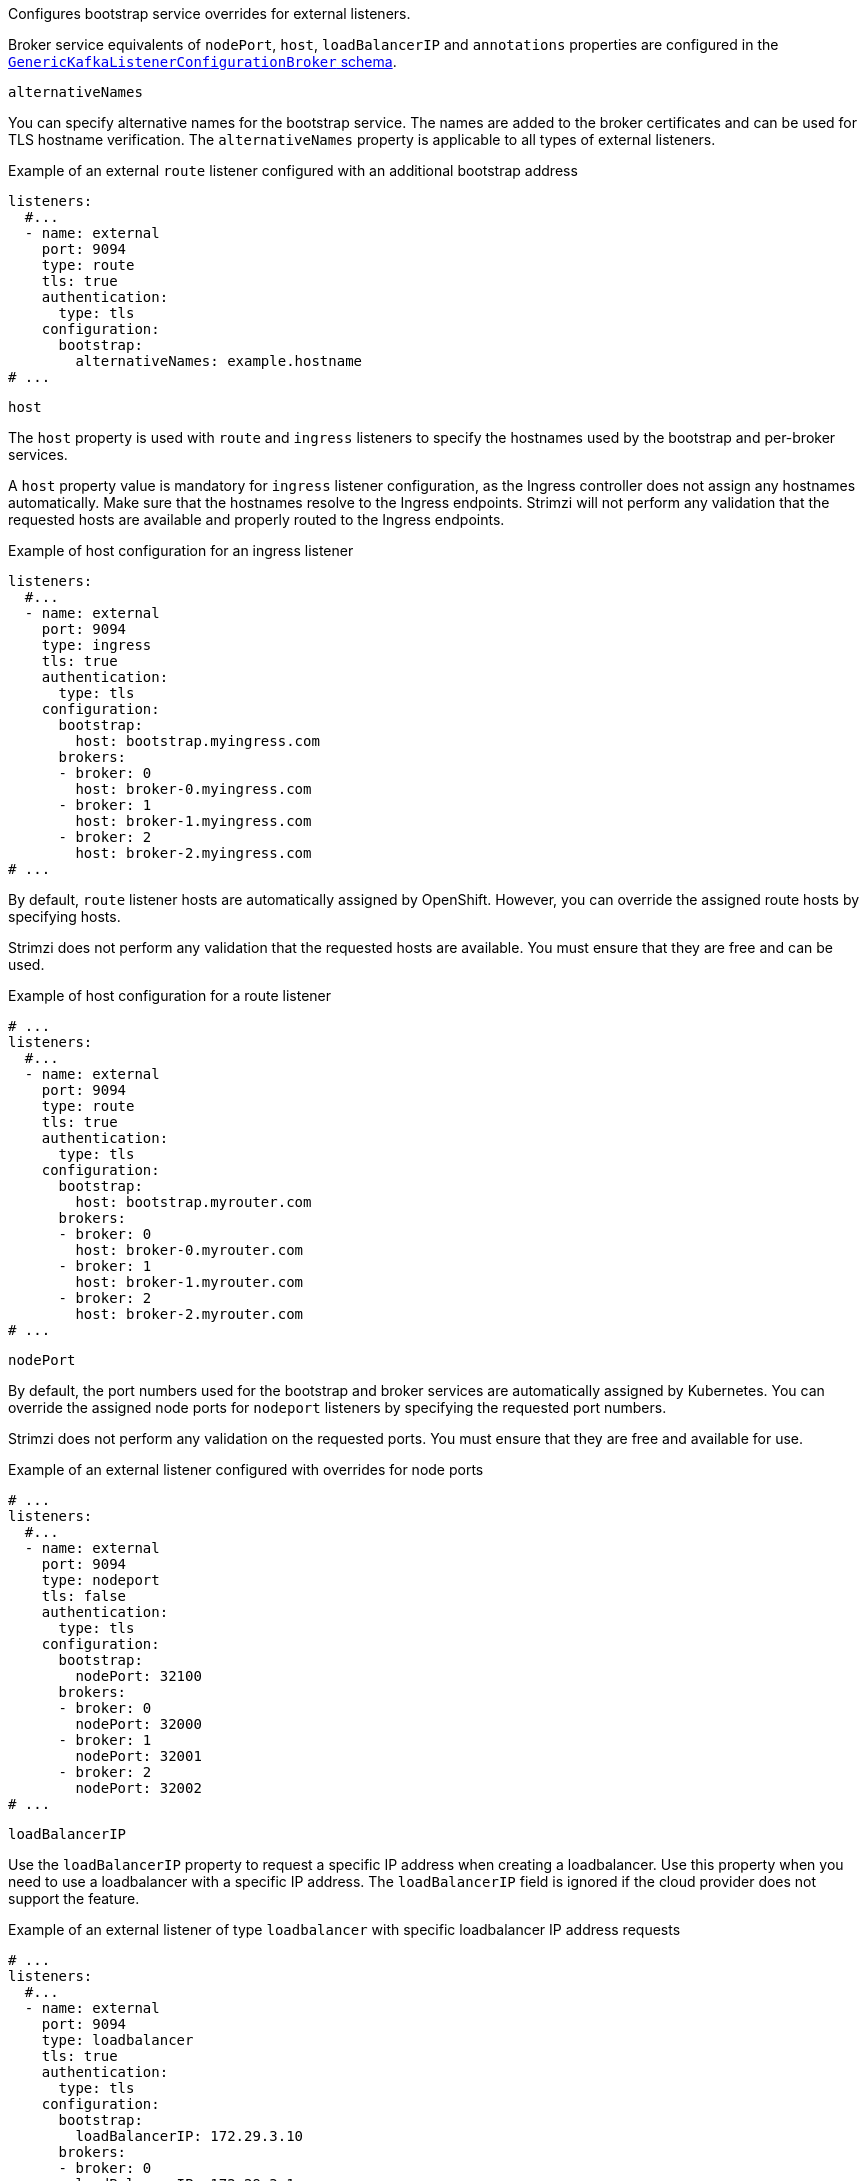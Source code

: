 Configures bootstrap service overrides for external listeners.

Broker service equivalents of `nodePort`, `host`, `loadBalancerIP` and `annotations` properties are configured in the xref:type-GenericKafkaListenerConfigurationBroker-reference[`GenericKafkaListenerConfigurationBroker` schema].

[id='property-listener-config-altnames-{context}']
.`alternativeNames`

You can specify alternative names for the bootstrap service.
The names are added to the broker certificates and can be used for TLS hostname verification.
The `alternativeNames` property is applicable to all types of external listeners.

.Example of an external `route` listener configured with an additional bootstrap address
[source,yaml,subs="attributes+"]
----
listeners:
  #...
  - name: external
    port: 9094
    type: route
    tls: true
    authentication:
      type: tls
    configuration:
      bootstrap:
        alternativeNames: example.hostname
# ...
----

[id='property-listener-config-host-{context}']
.`host`

The `host` property is used with `route` and `ingress` listeners to specify the hostnames used by the bootstrap and per-broker services.

A `host` property value is mandatory for `ingress` listener configuration, as the Ingress controller does not assign any hostnames automatically.
Make sure that the hostnames resolve to the Ingress endpoints.
Strimzi will not perform any validation that the requested hosts are available and properly routed to the Ingress endpoints.

.Example of host configuration for an ingress listener
[source,yaml,subs="attributes+"]
----
listeners:
  #...
  - name: external
    port: 9094
    type: ingress
    tls: true
    authentication:
      type: tls
    configuration:
      bootstrap:
        host: bootstrap.myingress.com
      brokers:
      - broker: 0
        host: broker-0.myingress.com
      - broker: 1
        host: broker-1.myingress.com
      - broker: 2
        host: broker-2.myingress.com
# ...
----

By default, `route` listener hosts are automatically assigned by OpenShift.
However, you can override the assigned route hosts by specifying hosts.

Strimzi does not perform any validation that the requested hosts are available.
You must ensure that they are free and can be used.

.Example of host configuration for a route listener
[source,yaml,subs="attributes+"]
----
# ...
listeners:
  #...
  - name: external
    port: 9094
    type: route
    tls: true
    authentication:
      type: tls
    configuration:
      bootstrap:
        host: bootstrap.myrouter.com
      brokers:
      - broker: 0
        host: broker-0.myrouter.com
      - broker: 1
        host: broker-1.myrouter.com
      - broker: 2
        host: broker-2.myrouter.com
# ...
----

[id='property-listener-config-nodeport-{context}']
.`nodePort`

By default, the port numbers used for the bootstrap and broker services are automatically assigned by Kubernetes.
You can override the assigned node ports for `nodeport` listeners by specifying the requested port numbers.

Strimzi does not perform any validation on the requested ports.
You must ensure that they are free and available for use.

.Example of an external listener configured with overrides for node ports
[source,yaml,subs="attributes+"]
----
# ...
listeners:
  #...
  - name: external
    port: 9094
    type: nodeport
    tls: false
    authentication:
      type: tls
    configuration:
      bootstrap:
        nodePort: 32100
      brokers:
      - broker: 0
        nodePort: 32000
      - broker: 1
        nodePort: 32001
      - broker: 2
        nodePort: 32002
# ...
----

[id='property-listener-config-lb-ip-{context}']
.`loadBalancerIP`

Use the `loadBalancerIP` property to request a specific IP address when creating a loadbalancer.
Use this property when you need to use a loadbalancer with a specific IP address.
The `loadBalancerIP` field is ignored if the cloud provider does not support the feature.

.Example of an external listener of type `loadbalancer` with specific loadbalancer IP address requests
[source,yaml,subs="attributes+"]
----
# ...
listeners:
  #...
  - name: external
    port: 9094
    type: loadbalancer
    tls: true
    authentication:
      type: tls
    configuration:
      bootstrap:
        loadBalancerIP: 172.29.3.10
      brokers:
      - broker: 0
        loadBalancerIP: 172.29.3.1
      - broker: 1
        loadBalancerIP: 172.29.3.2
      - broker: 2
        loadBalancerIP: 172.29.3.3
# ...
----

[id='property-listener-config-annotations-{context}']
.`annotations`

Use the `annotations` property to add annotations to `loadbalancer`, `nodeport` or `ingress` listeners.
You can use these annotations to instrument DNS tooling such as {KubernetesExternalDNS}, which automatically assigns DNS names to the loadbalancer services.

.Example of an external listener of type `loadbalancer` using `annotations`
[source,yaml,subs="attributes+"]
----
# ...
listeners:
  #...
  - name: external
    port: 9094
    type: loadbalancer
    tls: true
    authentication:
      type: tls
    configuration:
      bootstrap:
        annotations:
          external-dns.alpha.kubernetes.io/hostname: kafka-bootstrap.mydomain.com.
          external-dns.alpha.kubernetes.io/ttl: "60"
      brokers:
      - broker: 0
        annotations:
          external-dns.alpha.kubernetes.io/hostname: kafka-broker-0.mydomain.com.
          external-dns.alpha.kubernetes.io/ttl: "60"
      - broker: 1
        annotations:
          external-dns.alpha.kubernetes.io/hostname: kafka-broker-1.mydomain.com.
          external-dns.alpha.kubernetes.io/ttl: "60"
      - broker: 2
        annotations:
          external-dns.alpha.kubernetes.io/hostname: kafka-broker-2.mydomain.com.
          external-dns.alpha.kubernetes.io/ttl: "60"
# ...
----
